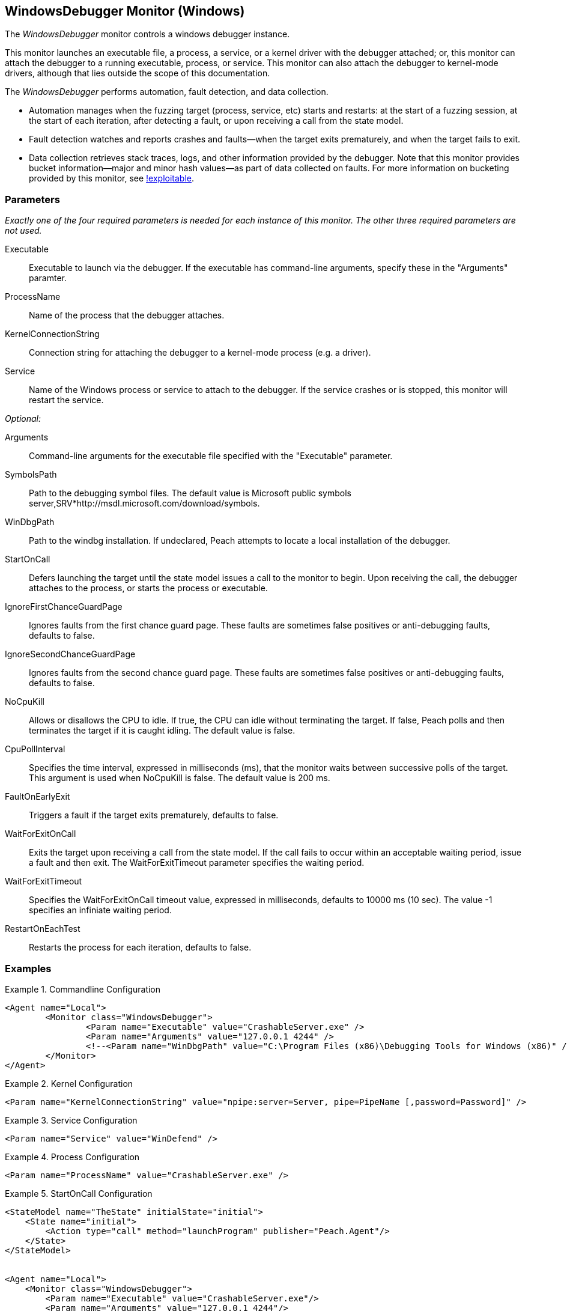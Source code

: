 :images: ../images
<<<
[[Monitors_WindowsDebugger]]
== WindowsDebugger Monitor (Windows)

The _WindowsDebugger_ monitor controls a windows debugger instance.  

This monitor launches an executable file, a process, a service, or a kernel driver with 
the debugger attached; or, this monitor can attach the debugger to a running executable, 
process, or service. This monitor can also attach the debugger to kernel-mode drivers, 
although that lies outside the scope of this documentation.

The _WindowsDebugger_ performs automation, fault detection, and data collection. 

* Automation manages when the fuzzing target (process, service, etc) starts and restarts: 
at the start of a fuzzing session, at the start of each iteration, after detecting a fault, 
or upon receiving a call from the state model.
* Fault detection watches and reports crashes and faults--when the target exits prematurely, 
and when the target fails to exit.
* Data collection retrieves stack traces, logs, and other information provided by the debugger. 
Note that this monitor provides bucket information--major and minor hash values--as part of 
data collected on faults. For more information on bucketing provided by this monitor, see http://msecdbg.codeplex.com/[!exploitable].  

=== Parameters

_Exactly one of the four required parameters is needed for each instance of this monitor. 
The other three required parameters are not used._

Executable:: Executable to launch via the debugger. If the executable has command-line arguments,  specify these in the "Arguments" paramter.
ProcessName:: Name of the process that the debugger attaches.
KernelConnectionString:: Connection string for attaching the debugger to a kernel-mode 
process (e.g. a driver).
Service:: Name of the Windows process or service to  attach to the debugger. If the service 
crashes or is stopped, this monitor will restart the service.
 
_Optional:_

Arguments:: Command-line arguments for the executable file specified with the "Executable" parameter. 

SymbolsPath:: Path to the debugging symbol files. The default value is Microsoft public 
symbols server,SRV*http://msdl.microsoft.com/download/symbols.

WinDbgPath:: Path to the windbg installation. If undeclared, Peach attempts to locate a local installation of the debugger.

StartOnCall:: Defers launching the target until the state model issues a call to the monitor 
to begin. Upon receiving the call, the debugger attaches to the process, or starts the process 
or executable. 

IgnoreFirstChanceGuardPage:: Ignores faults from the first chance guard page. These faults 
are sometimes false positives or anti-debugging faults, defaults to false.

IgnoreSecondChanceGuardPage:: Ignores faults from the second chance guard page. These faults 
are sometimes false positives or anti-debugging faults, defaults to false.

NoCpuKill:: Allows or disallows the CPU to idle. If true, the CPU can idle without terminating 
the target. If false, Peach polls and then terminates the target if it is caught idling. The 
default value is false.

CpuPollInterval:: Specifies the time interval, expressed in milliseconds (ms), that the monitor 
waits between successive polls of the target. This argument is used when NoCpuKill is false. 
The default value is 200 ms.

FaultOnEarlyExit:: Triggers a fault if the target exits prematurely, defaults to false.

WaitForExitOnCall:: Exits the target upon receiving a call from the state model. If the 
call fails to occur within an acceptable  waiting period, issue a fault and then exit. The 
WaitForExitTimeout parameter specifies the waiting period.

WaitForExitTimeout:: Specifies the WaitForExitOnCall timeout value, expressed in milliseconds, 
defaults to 10000 ms (10 sec). The value -1 specifies an infiniate waiting period.

RestartOnEachTest:: Restarts the process for each iteration, defaults to false.

=== Examples

ifdef::peachug[]

.Commandline Configuration +

This parameter example is from a setup that launches an application with command-line arguments from the Windows Debugger. The setup also supplies the path where the Windows Debugger resides.

==========================

[cols="2,4" options="header",halign="center"] 
|==========================================================
|Parameter    |Value
|Executable   |CrashableServer.exe
|Arguments    |127.0.0.1 4244
|WinDbgPath   |C:\Program Files (x86)\Debugging Tools for Windows (x86) 

|==========================================================

==========================

.Kernel Configuration +

This parameter example is from a kernel debugging setup.

==========================
[cols="2,4" options="header",halign="center"] 
|==========================================================
|Parameter               |Value
|KernelConnectionString  |npipe:server=Server, pipe=PipeName [,password=Password] 
|==========================================================

==========================

.Service Configuration +

This parameter example attaches the debugger to a service.

==========================

[cols="2,4" options="header",halign="center"] 
|==========================================================
|Parameter  |Value
|Service    |WinDefend
|==========================================================

==========================

.Process Configuration +

This parameter example attaches the debugger to a process name.

==========================

[cols="2,4" options="header",halign="center"] 
|==========================================================
|Parameter    |Value
|ProcessName  |CrashableServer.exe
|==========================================================

==========================

.StartOnCall Configuration  +

This parameter example uses the debugger to launch an application with command-line arguments. Further, the launch starts after the monitor receives a call request from the state model to initiate the launch.

==========================

[cols="2,4" options="header",halign="center"] 
|==========================================================
|Parameter    |Value
|Executable   |CrashableServer.exe
|Arguments    |127.0.0.1 4244
|StartOnCall  |launchProgram
|==========================================================

==========================

.Exit Configurations  +

This parameter example uses the debugger to launch an application with command-line arguments. Further, the monitor polls the application for idleness, and terminates the application if it finds an idle CPU. At the end of each iteration, Peach waits a maximum of 250ms for the application to close of its own accord before terminating the application.

==========================

[cols="2,4" options="header",halign="center"] 
|==========================================================
|Parameter           |Value
|Executable          |CrashableServer.exe
|Arguments           |127.0.0.1 4244
|NoCpuKill           |true
|FaultOnEarlyExit    |false
|WaitForExitTimeout  |250
|==========================================================

==========================

.WaitForExitOnCall Configuration  +

This parameter example uses the debugger to launch an application with command-line arguments. Further, the monitor defers closing the application until receiving the notice from the state model. 

==========================

[cols="2,4" options="header",halign="center"] 
|==========================================================
|Parameter          |Value
|Executable         |CrashableServer.exe
|Arguments          |127.0.0.1 4244
|WaitForExitOnCall  |exitProgram
|==========================================================

==========================

endif::peachug[]


ifndef::peachug[]


.Commandline Configuration
==========================
[source,xml]
----
<Agent name="Local">
	<Monitor class="WindowsDebugger">
		<Param name="Executable" value="CrashableServer.exe" />
		<Param name="Arguments" value="127.0.0.1 4244" />
		<!--<Param name="WinDbgPath" value="C:\Program Files (x86)\Debugging Tools for Windows (x86)" />-->
	</Monitor>
</Agent>
----
==========================

.Kernel Configuration
==========================
[source,xml]
----
<Param name="KernelConnectionString" value="npipe:server=Server, pipe=PipeName [,password=Password]" />
----
==========================

.Service Configuration
==========================
[source,xml]
----
<Param name="Service" value="WinDefend" />
----
==========================

.Process Configuration
==========================
[source,xml]
----
<Param name="ProcessName" value="CrashableServer.exe" />
----
==========================

.StartOnCall Configuration
==========================
[source,xml]
----
<StateModel name="TheState" initialState="initial">
    <State name="initial">
        <Action type="call" method="launchProgram" publisher="Peach.Agent"/>
    </State>
</StateModel>


<Agent name="Local">
    <Monitor class="WindowsDebugger">
        <Param name="Executable" value="CrashableServer.exe"/>
        <Param name="Arguments" value="127.0.0.1 4244"/>
        <Param name="StartOnCall" value="launchProgram"/>
    </Monitor>
</Agent>
----
==========================

.Exit Configurations
==========================
[source,xml]
----
<Agent name="Local">
    <Monitor class="WindowsDebugger">
        <Param name="Executable" value="CrashableServer.exe"/>
        <Param name="Arguments" value="127.0.0.1 4244"/>
        <Param name="NoCpuKill" value="true"/>
        <Param name="FaultOnEarlyExit" value="false"/>
        <Param name="WaitForExitTimeout" value="250"/>
    </Monitor>
</Agent>
----
==========================

.WaitForExitOnCall Configuration
==========================
[source,xml]
----
<StateModel name="TheState" initialState="initial">
    <State name="initial">
        <Action type="call" method="exitProgram" publisher="Peach.Agent"/>
    </State>
</StateModel>


<Agent name="Local">
    <Monitor class="WindowsDebugger">
        <Param name="Executable" value="CrashableServer.exe"/>
        <Param name="Arguments" value="127.0.0.1 4244"/>
        <Param name="WaitForExitOnCall" value="exitProgram"/>
    </Monitor>
</Agent>
----
==========================

endif::peachug[]